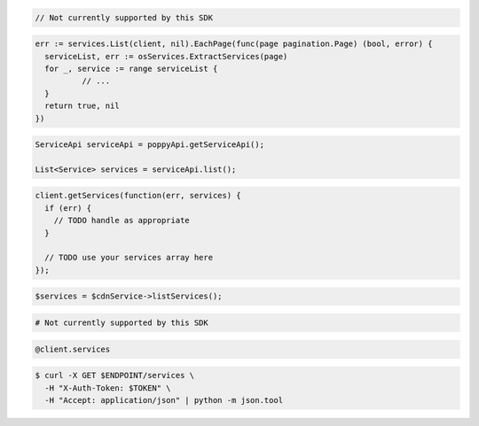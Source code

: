 .. code-block:: csharp

  // Not currently supported by this SDK

.. code-block:: go

  err := services.List(client, nil).EachPage(func(page pagination.Page) (bool, error) {
    serviceList, err := osServices.ExtractServices(page)
    for _, service := range serviceList {
            // ...
    }
    return true, nil
  })

.. code-block:: java

  ServiceApi serviceApi = poppyApi.getServiceApi();

  List<Service> services = serviceApi.list();

.. code-block:: javascript

  client.getServices(function(err, services) {
    if (err) {
      // TODO handle as appropriate
    }

    // TODO use your services array here
  });

.. code-block:: php

  $services = $cdnService->listServices();

.. code-block:: python

  # Not currently supported by this SDK

.. code-block:: ruby

  @client.services

.. code-block:: sh

  $ curl -X GET $ENDPOINT/services \
    -H "X-Auth-Token: $TOKEN" \
    -H "Accept: application/json" | python -m json.tool
